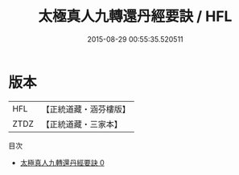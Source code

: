 #+TITLE: 太極真人九轉還丹經要訣 / HFL

#+DATE: 2015-08-29 00:55:35.520511
* 版本
 |       HFL|【正統道藏・涵芬樓版】|
 |      ZTDZ|【正統道藏・三家本】|
目次
 - [[file:KR5c0287_000.txt][太極真人九轉還丹經要訣 0]]
